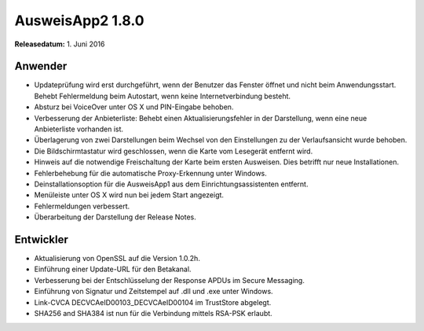 AusweisApp2 1.8.0
^^^^^^^^^^^^^^^^^

**Releasedatum:** 1. Juni 2016



Anwender
""""""""
- Updateprüfung wird erst durchgeführt, wenn der Benutzer das
  Fenster öffnet  und nicht beim Anwendungsstart. Behebt
  Fehlermeldung beim Autostart, wenn keine Internetverbindung
  besteht.

- Absturz bei VoiceOver unter OS X und PIN-Eingabe behoben.

- Verbesserung der Anbieterliste: Behebt einen Aktualisierungsfehler
  in der Darstellung, wenn eine neue Anbieterliste vorhanden ist.

- Überlagerung von zwei Darstellungen beim Wechsel von den Einstellungen
  zu der Verlaufsansicht wurde behoben.

- Die Bildschirmtastatur wird geschlossen, wenn die Karte vom Lesegerät
  entfernt wird.

- Hinweis auf die notwendige Freischaltung der Karte beim ersten
  Ausweisen. Dies betrifft nur neue Installationen.

- Fehlerbehebung für die automatische Proxy-Erkennung unter Windows.

- Deinstallationsoption für die AusweisApp1 aus dem Einrichtungsassistenten
  entfernt.

- Menüleiste unter OS X wird nun bei jedem Start angezeigt.

- Fehlermeldungen verbessert.

- Überarbeitung der Darstellung der Release Notes.



Entwickler
""""""""""
- Aktualisierung von OpenSSL auf die Version 1.0.2h.

- Einführung einer Update-URL für den Betakanal.

- Verbesserung bei der Entschlüsselung der Response APDUs
  im Secure Messaging.

- Einführung von Signatur und Zeitstempel auf .dll und .exe
  unter Windows.

- Link-CVCA DECVCAeID00103_DECVCAeID00104 im TrustStore abgelegt.

- SHA256 and SHA384 ist nun für die Verbindung mittels RSA-PSK erlaubt.
